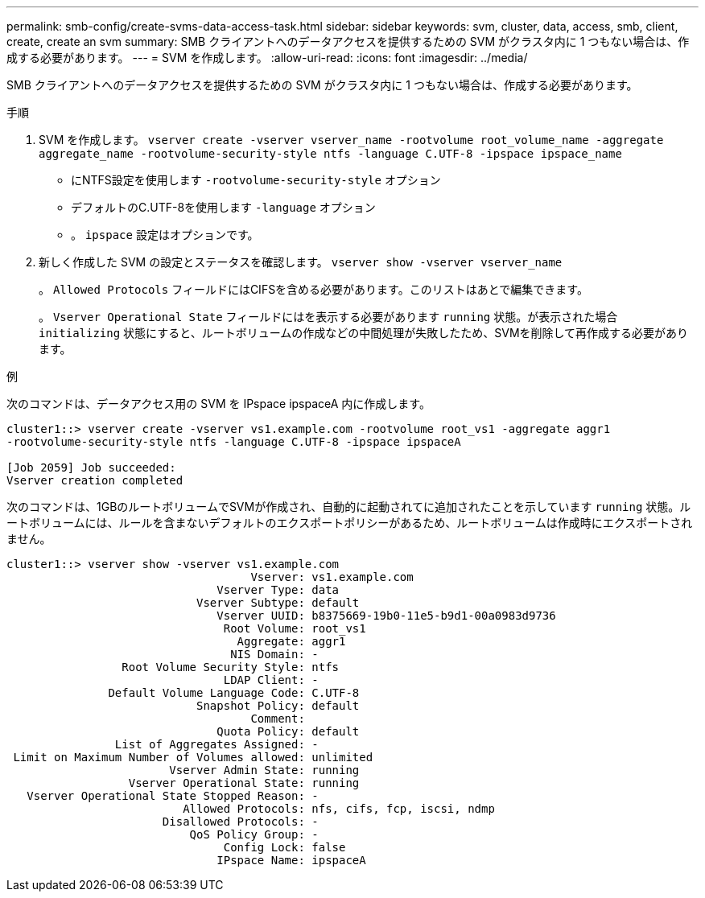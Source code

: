 ---
permalink: smb-config/create-svms-data-access-task.html 
sidebar: sidebar 
keywords: svm, cluster, data, access, smb, client, create, create an svm 
summary: SMB クライアントへのデータアクセスを提供するための SVM がクラスタ内に 1 つもない場合は、作成する必要があります。 
---
= SVM を作成します。
:allow-uri-read: 
:icons: font
:imagesdir: ../media/


[role="lead"]
SMB クライアントへのデータアクセスを提供するための SVM がクラスタ内に 1 つもない場合は、作成する必要があります。

.手順
. SVM を作成します。 `vserver create -vserver vserver_name -rootvolume root_volume_name -aggregate aggregate_name -rootvolume-security-style ntfs -language C.UTF-8 -ipspace ipspace_name`
+
** にNTFS設定を使用します `-rootvolume-security-style` オプション
** デフォルトのC.UTF-8を使用します `-language` オプション
** 。 `ipspace` 設定はオプションです。


. 新しく作成した SVM の設定とステータスを確認します。 `vserver show -vserver vserver_name`
+
。 `Allowed Protocols` フィールドにはCIFSを含める必要があります。このリストはあとで編集できます。

+
。 `Vserver Operational State` フィールドにはを表示する必要があります `running` 状態。が表示された場合 `initializing` 状態にすると、ルートボリュームの作成などの中間処理が失敗したため、SVMを削除して再作成する必要があります。



.例
次のコマンドは、データアクセス用の SVM を IPspace ipspaceA 内に作成します。

[listing]
----
cluster1::> vserver create -vserver vs1.example.com -rootvolume root_vs1 -aggregate aggr1
-rootvolume-security-style ntfs -language C.UTF-8 -ipspace ipspaceA

[Job 2059] Job succeeded:
Vserver creation completed
----
次のコマンドは、1GBのルートボリュームでSVMが作成され、自動的に起動されてに追加されたことを示しています `running` 状態。ルートボリュームには、ルールを含まないデフォルトのエクスポートポリシーがあるため、ルートボリュームは作成時にエクスポートされません。

[listing]
----
cluster1::> vserver show -vserver vs1.example.com
                                    Vserver: vs1.example.com
                               Vserver Type: data
                            Vserver Subtype: default
                               Vserver UUID: b8375669-19b0-11e5-b9d1-00a0983d9736
                                Root Volume: root_vs1
                                  Aggregate: aggr1
                                 NIS Domain: -
                 Root Volume Security Style: ntfs
                                LDAP Client: -
               Default Volume Language Code: C.UTF-8
                            Snapshot Policy: default
                                    Comment:
                               Quota Policy: default
                List of Aggregates Assigned: -
 Limit on Maximum Number of Volumes allowed: unlimited
                        Vserver Admin State: running
                  Vserver Operational State: running
   Vserver Operational State Stopped Reason: -
                          Allowed Protocols: nfs, cifs, fcp, iscsi, ndmp
                       Disallowed Protocols: -
                           QoS Policy Group: -
                                Config Lock: false
                               IPspace Name: ipspaceA
----